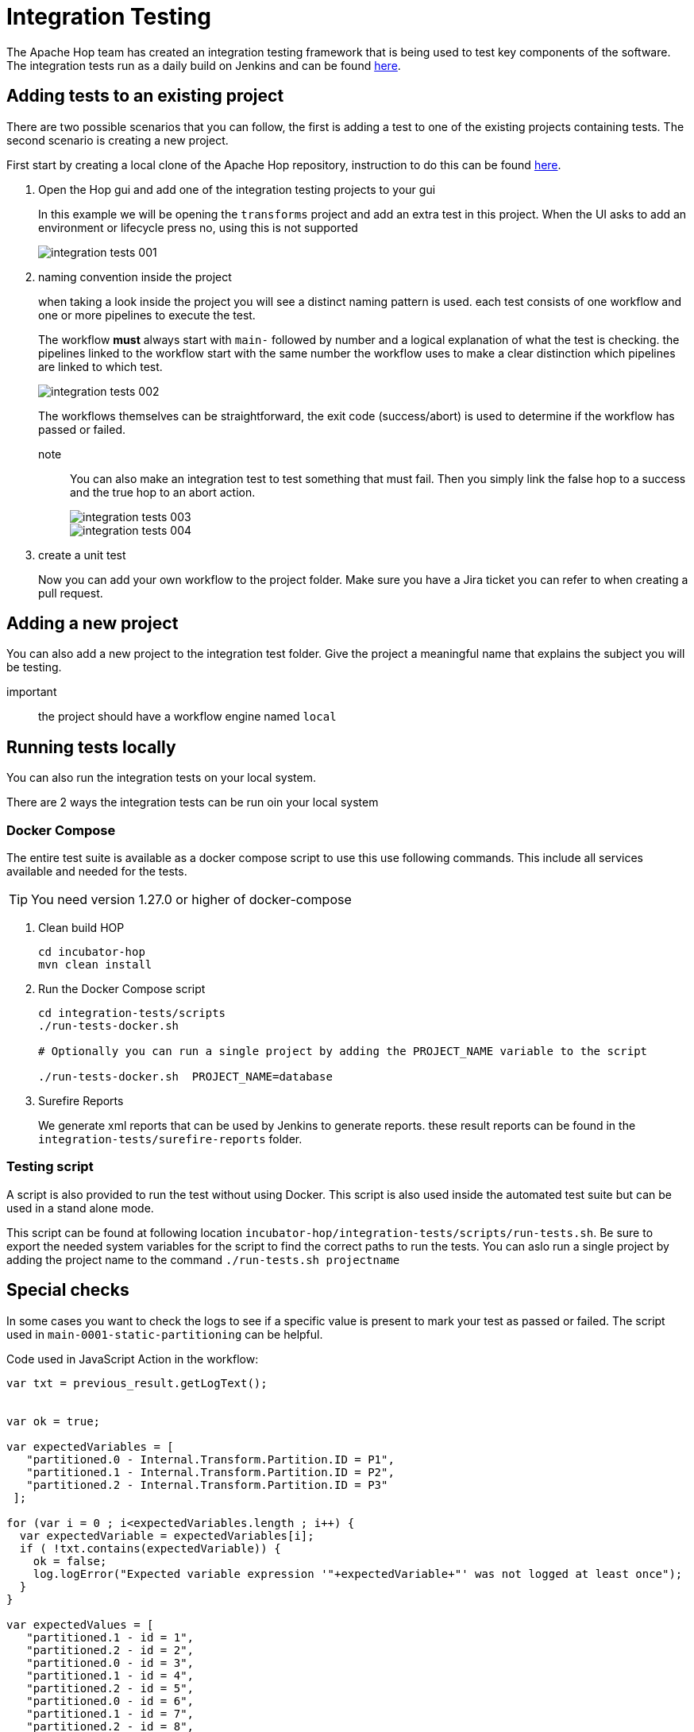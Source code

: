 ////
Licensed to the Apache Software Foundation (ASF) under one
or more contributor license agreements.  See the NOTICE file
distributed with this work for additional information
regarding copyright ownership.  The ASF licenses this file
to you under the Apache License, Version 2.0 (the
"License"); you may not use this file except in compliance
with the License.  You may obtain a copy of the License at
  http://www.apache.org/licenses/LICENSE-2.0
Unless required by applicable law or agreed to in writing,
software distributed under the License is distributed on an
"AS IS" BASIS, WITHOUT WARRANTIES OR CONDITIONS OF ANY
KIND, either express or implied.  See the License for the
specific language governing permissions and limitations
under the License.
////
[[integration-testing]]
= Integration Testing

The Apache Hop team has created an integration testing framework that is being used to test key components of the software.
The integration tests run as a daily build on Jenkins and can be found https://ci-builds.apache.org/job/Hop/job/Hop-integration-tests/[here].


== Adding tests to an existing project

There are two possible scenarios that you can follow, the first is adding a test to one of the existing projects containing tests. The second scenario is creating a new project.

First start by creating a local clone of the Apache Hop repository, instruction to do this can be found xref:setup-dev-environment.adoc[here].

. Open the Hop gui and add one of the integration testing projects to your gui
+
In this example we will be opening the `transforms` project and add an extra test in this project.
When the UI asks to add an environment or lifecycle press no, using this is not supported 
+
image::integration-tests-001.png[]

. naming convention inside the project
+
when taking a look inside the project you will see a distinct naming pattern is used.
each test consists of one workflow and one or more pipelines to execute the test.
+
The workflow *must* always start with `main-` followed by number and a logical explanation of what the test is checking. the pipelines linked to the workflow start with the same number the workflow uses to make a clear distinction which pipelines are linked to which test.
+
image::integration-tests-002.png[]
+
The workflows themselves can be straightforward, the exit code (success/abort) is used to determine if the workflow has passed or failed.
+
note:: You can also make an integration test to test something that must fail. Then you simply link the false hop to a success and the true hop to an abort action.
+
image::integration-tests-003.png[]
+
image::integration-tests-004.png[]
+
. create a unit test
+
Now you can add your own workflow to the project folder. Make sure you have a Jira ticket you can refer to when creating a pull request.


== Adding a new project

You can also add a new project to the integration test folder. Give the project a meaningful name that explains the subject you will be testing.

important:: the project should have a workflow engine named `local`

== Running tests locally

You can also run the integration tests on your local system.

There are 2 ways the integration tests can be run oin your local system

=== Docker Compose

The entire test suite is available as a docker compose script to use this use following commands.
This include all services available and needed for the tests.

TIP: You need version 1.27.0 or higher of docker-compose

. Clean build HOP
+
----
cd incubator-hop
mvn clean install
----
+
. Run the Docker Compose script
+
----
cd integration-tests/scripts
./run-tests-docker.sh 

# Optionally you can run a single project by adding the PROJECT_NAME variable to the script

./run-tests-docker.sh  PROJECT_NAME=database
----
+
. Surefire Reports
+
We generate xml reports that can be used by Jenkins to generate reports. these result reports can be found in the `integration-tests/surefire-reports` folder.

=== Testing script

A script is also provided to run the test without using Docker. This script is also used inside the automated test suite but can be used in a stand alone mode.

This script can be found at following location `incubator-hop/integration-tests/scripts/run-tests.sh`. Be sure to export the needed system variables for the script to find the correct paths to run the tests. You can aslo run a single project by adding the project name to the command `./run-tests.sh projectname`


== Special checks

In some cases you want to check the logs to see if a specific value is present to mark your test as passed or failed. The script used in `main-0001-static-partitioning` can be helpful.


Code used in JavaScript Action in the workflow:

[source,java]
----
var txt = previous_result.getLogText();


var ok = true;

var expectedVariables = [ 
   "partitioned.0 - Internal.Transform.Partition.ID = P1",
   "partitioned.1 - Internal.Transform.Partition.ID = P2",
   "partitioned.2 - Internal.Transform.Partition.ID = P3"
 ];

for (var i = 0 ; i<expectedVariables.length ; i++) {
  var expectedVariable = expectedVariables[i];
  if ( !txt.contains(expectedVariable)) {
    ok = false;
    log.logError("Expected variable expression '"+expectedVariable+"' was not logged at least once");
  }
}

var expectedValues = [ 
   "partitioned.1 - id = 1",
   "partitioned.2 - id = 2",
   "partitioned.0 - id = 3",
   "partitioned.1 - id = 4",
   "partitioned.2 - id = 5",
   "partitioned.0 - id = 6",
   "partitioned.1 - id = 7",
   "partitioned.2 - id = 8",
   "partitioned.0 - id = 9",
   "partitioned.1 - id = 10",
 ];

for (var i = 0 ; i<expectedValues.length ; i++) {
  var expectedValue = expectedValues[i];
  if ( !txt.contains(expectedValue)) {
    ok = false;
    log.logError("Value logged as '"+expectedValue+"' was not logged at least once");
  }
}


ok;
----

This script reads the log returned by the previous pipeline and parses it to search for values.
